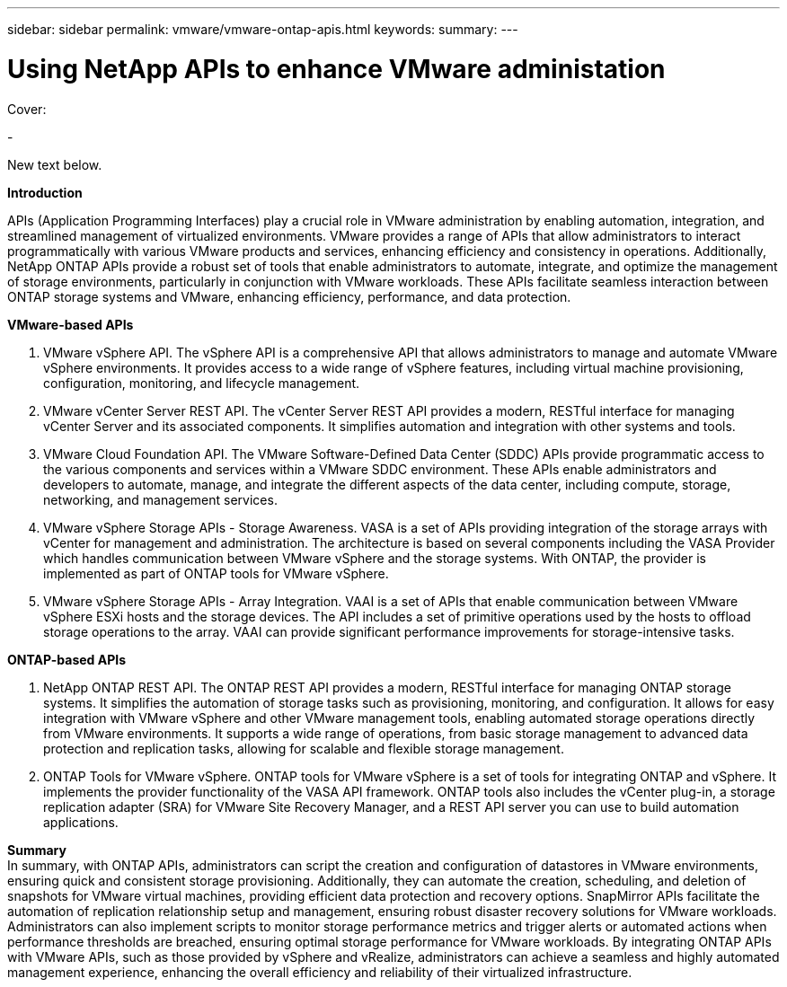 ---
sidebar: sidebar
permalink: vmware/vmware-ontap-apis.html
keywords: 
summary:
---

= Using NetApp APIs to enhance VMware administation
:hardbreaks:
:nofooter:
:icons: font
:linkattrs:
:imagesdir: ../media/

[.lead]

Cover:

- 

New text below.

*Introduction*

APIs (Application Programming Interfaces) play a crucial role in VMware administration by enabling automation, integration, and streamlined management of virtualized environments. VMware provides a range of APIs that allow administrators to interact programmatically with various VMware products and services, enhancing efficiency and consistency in operations. Additionally, NetApp ONTAP APIs provide a robust set of tools that enable administrators to automate, integrate, and optimize the management of storage environments, particularly in conjunction with VMware workloads. These APIs facilitate seamless interaction between ONTAP storage systems and VMware, enhancing efficiency, performance, and data protection. 

*VMware-based APIs*

. VMware vSphere API. The vSphere API is a comprehensive API that allows administrators to manage and automate VMware vSphere environments. It provides access to a wide range of vSphere features, including virtual machine provisioning, configuration, monitoring, and lifecycle management.

. VMware vCenter Server REST API. The vCenter Server REST API provides a modern, RESTful interface for managing vCenter Server and its associated components. It simplifies automation and integration with other systems and tools.

. VMware Cloud Foundation API. The VMware Software-Defined Data Center (SDDC) APIs provide programmatic access to the various components and services within a VMware SDDC environment. These APIs enable administrators and developers to automate, manage, and integrate the different aspects of the data center, including compute, storage, networking, and management services. 
 
. VMware vSphere Storage APIs - Storage Awareness. VASA is a set of APIs providing integration of the storage arrays with vCenter for management and administration. The architecture is based on several components including the VASA Provider which handles communication between VMware vSphere and the storage systems. With ONTAP, the provider is implemented as part of ONTAP tools for VMware vSphere.

. VMware vSphere Storage APIs - Array Integration. VAAI is a set of APIs that enable communication between VMware vSphere ESXi hosts and the storage devices. The API includes a set of primitive operations used by the hosts to offload storage operations to the array. VAAI can provide significant performance improvements for storage-intensive tasks.

*ONTAP-based APIs*

. NetApp ONTAP REST API. The ONTAP REST API provides a modern, RESTful interface for managing ONTAP storage systems. It simplifies the automation of storage tasks such as provisioning, monitoring, and configuration. It allows for easy integration with VMware vSphere and other VMware management tools, enabling automated storage operations directly from VMware environments. It supports a wide range of operations, from basic storage management to advanced data protection and replication tasks, allowing for scalable and flexible storage management.

. ONTAP Tools for VMware vSphere. ONTAP tools for VMware vSphere is a set of tools for integrating ONTAP and vSphere. It implements the provider functionality of the VASA API framework. ONTAP tools also includes the vCenter plug-in, a storage replication adapter (SRA) for VMware Site Recovery Manager, and a REST API server you can use to build automation applications.

*Summary*
In summary, with ONTAP APIs, administrators can script the creation and configuration of datastores in VMware environments, ensuring quick and consistent storage provisioning. Additionally, they can automate the creation, scheduling, and deletion of snapshots for VMware virtual machines, providing efficient data protection and recovery options. SnapMirror APIs facilitate the automation of replication relationship setup and management, ensuring robust disaster recovery solutions for VMware workloads. 
Administrators can also implement scripts to monitor storage performance metrics and trigger alerts or automated actions when performance thresholds are breached, ensuring optimal storage performance for VMware workloads. By integrating ONTAP APIs with VMware APIs, such as those provided by vSphere and vRealize, administrators can achieve a seamless and highly automated management experience, enhancing the overall efficiency and reliability of their virtualized infrastructure.

